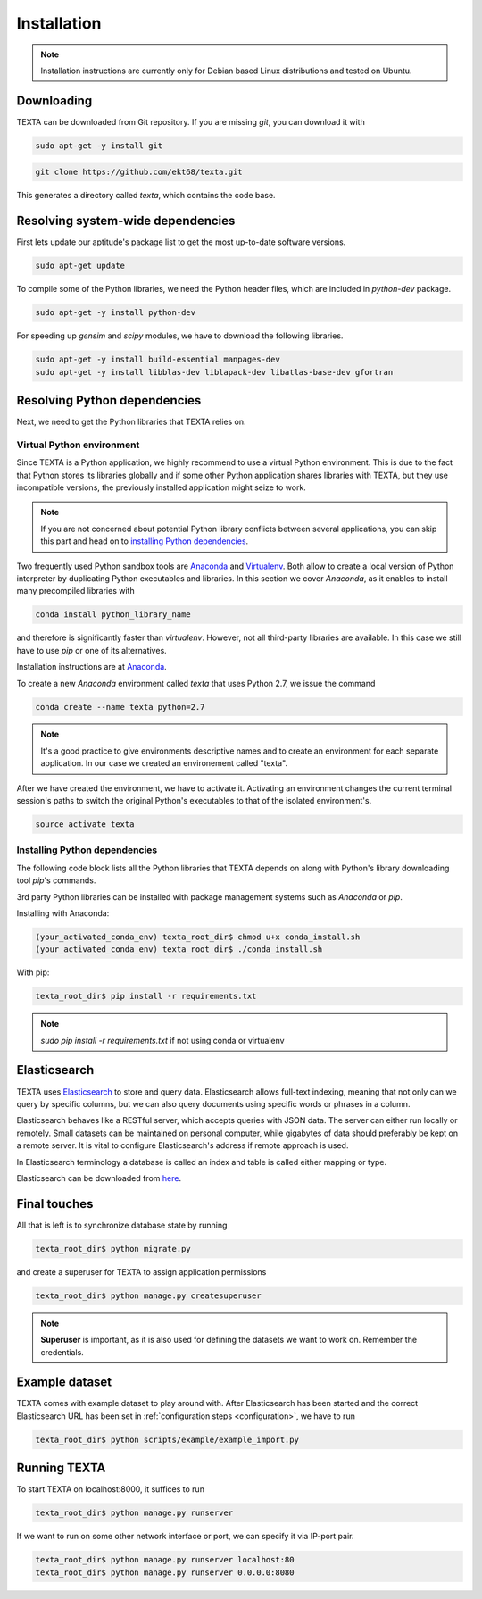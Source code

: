 .. _installation:

Installation
====================

.. note::

    Installation instructions are currently only for Debian based Linux distributions and tested on Ubuntu.

Downloading
-----------
    
TEXTA can be downloaded from Git repository. If you are missing *git*, you can download it with

.. code-block:: bash

    sudo apt-get -y install git
    

.. code-block:: bash

    git clone https://github.com/ekt68/texta.git


This generates a directory called *texta*, which contains the code base.
    
Resolving system-wide dependencies
----------------------------------
First lets update our aptitude's package list to get the most up-to-date software versions.

.. code-block:: bash

    sudo apt-get update
    
To compile some of the Python libraries, we need the Python header files, which are included in *python-dev* package.
    
.. code-block:: bash

    sudo apt-get -y install python-dev
    
For speeding up *gensim* and *scipy* modules, we have to download the following libraries.

.. code-block:: bash

    sudo apt-get -y install build-essential manpages-dev
    sudo apt-get -y install libblas-dev liblapack-dev libatlas-base-dev gfortran    

    
Resolving Python dependencies
-----------------------------

Next, we need to get the Python libraries that TEXTA relies on.

Virtual Python environment
++++++++++++++++++++++++++

Since TEXTA is a Python application, we highly recommend to use a virtual Python environment. This is due to the fact that Python stores its
libraries globally and if some other Python application shares libraries with TEXTA, but they use incompatible versions, 
the previously installed application might seize to work.

.. note::

    If you are not concerned about potential Python library conflicts between several applications, you can skip this part and head on to
    `installing Python dependencies`_.

Two frequently used Python sandbox tools are `Anaconda <https://www.continuum.io/downloads>`_ and 
`Virtualenv <https://virtualenv.pypa.io/en/stable/>`_. Both allow to create a local version of Python interpreter by duplicating Python
executables and libraries. In this section we cover *Anaconda*, as it enables to install many precompiled libraries with

.. code-block:: bash

    conda install python_library_name

and therefore is significantly faster than *virtualenv*. However, not all third-party libraries are available. In this case we still have to
use *pip* or one of its alternatives.

Installation instructions are at `Anaconda <https://www.continuum.io/downloads>`_.

To create a new *Anaconda* environment called *texta* that uses Python 2.7, we issue the command

.. code-block:: bash

    conda create --name texta python=2.7

.. note::

    It's a good practice to give environments descriptive names and to create an environment for each separate application. In our case we
    created an environement called "texta".
    
After we have created the environment, we have to activate it. Activating an environment changes the current terminal session's paths to switch
the original Python's executables to that of the isolated environment's.

.. code-block:: bash

    source activate texta

    
.. _`installing Python dependencies`:    
    
Installing Python dependencies
++++++++++++++++++++++++++++++


The following code block lists all the Python libraries that TEXTA depends on along with Python's library downloading tool *pip*'s commands.

3rd party Python libraries can be installed with package management systems such as *Anaconda* or *pip*. 

Installing with Anaconda:

.. code-block:: bash

    (your_activated_conda_env) texta_root_dir$ chmod u+x conda_install.sh
    (your_activated_conda_env) texta_root_dir$ ./conda_install.sh

With pip:

.. code-block:: bash

    texta_root_dir$ pip install -r requirements.txt

.. note:: `sudo pip install -r requirements.txt` if not using conda or virtualenv

Elasticsearch
-------------

TEXTA uses `Elasticsearch <https://www.elastic.co/products/elasticsearch>`_ to store and query data. Elasticsearch allows full-text indexing,
meaning that not only can we query by specific columns, but we can also query documents using specific words or phrases in a column.

Elasticsearch behaves like a RESTful server, which accepts queries with JSON data. The server can either run locally or remotely.
Small datasets can be maintained on personal computer, while gigabytes of data should preferably be kept on a remote server. It is vital to
configure Elasticsearch's address if remote approach is used.

In Elasticsearch terminology a database is called an index and table is called either mapping or type.
    
Elasticsearch can be downloaded from `here <https://www.elastic.co/products/elasticsearch>`_.
    
.. _final-touches:
    
Final touches
-------------

All that is left is to synchronize database state by running

.. code-block:: bash

    texta_root_dir$ python migrate.py
    
and create a superuser for TEXTA to assign application permissions

.. code-block:: bash

    texta_root_dir$ python manage.py createsuperuser

.. note::

    **Superuser** is important, as it is also used for defining the datasets we want to work on. Remember the credentials.

.. _example-dataset:
    
Example dataset
---------------

TEXTA comes with example dataset to play around with. After Elasticsearch has been started and the correct Elasticsearch URL has been set in
:ref:`configuration steps <configuration>`, we have to run 

.. code-block:: bash

    texta_root_dir$ python scripts/example/example_import.py

.. _running-texta:
    
Running TEXTA
-------------

To start TEXTA on localhost:8000, it suffices to run

.. code-block:: bash

    texta_root_dir$ python manage.py runserver
    
If we want to run on some other network interface or port, we can specify it via IP-port pair.

.. code-block:: bash

    texta_root_dir$ python manage.py runserver localhost:80
    texta_root_dir$ python manage.py runserver 0.0.0.0:8080
    
